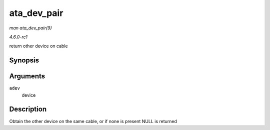 
.. _API-ata-dev-pair:

============
ata_dev_pair
============

*man ata_dev_pair(9)*

*4.6.0-rc1*

return other device on cable


Synopsis
========

.. c:function:: struct ata_device ⋆ ata_dev_pair( struct ata_device * adev )

Arguments
=========

``adev``
    device


Description
===========

Obtain the other device on the same cable, or if none is present NULL is returned
